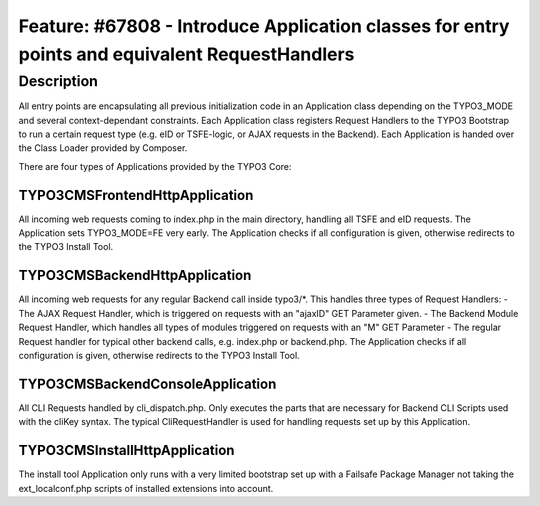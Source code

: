 ===============================================================================================
Feature: #67808 - Introduce Application classes for entry points and equivalent RequestHandlers
===============================================================================================

Description
===========

All entry points are encapsulating all previous initialization code in an Application class depending on the TYPO3_MODE
and several context-dependant constraints. Each Application class registers Request Handlers to the TYPO3 Bootstrap to
run a certain request type (e.g. eID or TSFE-logic, or AJAX requests in the Backend). Each Application is handed
over the Class Loader provided by Composer.

There are four types of Applications provided by the TYPO3 Core:

TYPO3\CMS\Frontend\Http\Application
-----------------------------------
All incoming web requests coming to index.php in the main directory, handling all TSFE and eID requests.
The Application sets TYPO3_MODE=FE very early.
The Application checks if all configuration is given, otherwise redirects to the TYPO3 Install Tool.

TYPO3\CMS\Backend\Http\Application
----------------------------------
All incoming web requests for any regular Backend call inside typo3/*. This handles three types of Request Handlers:
- The AJAX Request Handler, which is triggered on requests with an "ajaxID" GET Parameter given.
- The Backend Module Request Handler, which handles all types of modules triggered on requests with an "M" GET Parameter
- The regular Request handler for typical other backend calls, e.g. index.php or backend.php.
The Application checks if all configuration is given, otherwise redirects to the TYPO3 Install Tool.

\TYPO3\CMS\Backend\Console\Application
--------------------------------------
All CLI Requests handled by cli_dispatch.php. Only executes the parts that are necessary for Backend CLI Scripts used
with the cliKey syntax. The typical CliRequestHandler is used for handling requests set up by this Application.

\TYPO3\CMS\Install\Http\Application
-----------------------------------
The install tool Application only runs with a very limited bootstrap set up with a Failsafe Package Manager not taking
the ext_localconf.php scripts of installed extensions into account.
